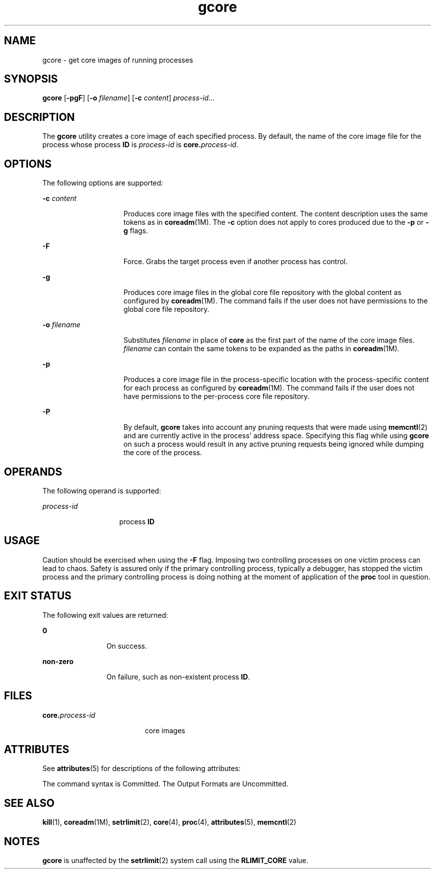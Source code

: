 '\" te
.\" Copyright 1989 AT&T
.\" Copyright (c) 2006, 2015, Oracle and/or its affiliates. All rights    reserved.
.TH gcore 1 "11 May 2015" "SunOS 5.11" "User Commands"
.SH NAME
gcore \- get core images of running processes
.SH SYNOPSIS
.LP
.nf
\fBgcore\fR [\fB-pgF\fR] [\fB-o\fR \fIfilename\fR] [\fB-c\fR \fIcontent\fR] \fIprocess-id\fR...
.fi

.SH DESCRIPTION
.sp
.LP
The \fBgcore\fR utility creates a core image of each specified process. By default, the name of the core image file for the process whose process \fBID\fR is \fIprocess-id\fR is \fBcore.\fR\fIprocess-id\fR.
.SH OPTIONS
.sp
.LP
The following options are supported:
.sp
.ne 2
.mk
.na
\fB\fB-c\fR \fIcontent\fR\fR
.ad
.RS 15n
.rt  
Produces core image files with the specified content. The content description uses the same tokens as in \fBcoreadm\fR(1M). The \fB-c\fR option does not apply to cores produced due to the \fB-p\fR or \fB-g\fR flags.
.RE

.sp
.ne 2
.mk
.na
\fB\fB-F\fR\fR
.ad
.RS 15n
.rt  
Force. Grabs the target process even if another process has control.
.RE

.sp
.ne 2
.mk
.na
\fB\fB-g\fR\fR
.ad
.RS 15n
.rt  
Produces core image files in the global core file repository with the global content as configured by \fBcoreadm\fR(1M). The command fails if the user does not have permissions to the global core file repository.
.RE

.sp
.ne 2
.mk
.na
\fB\fB\fR\fB-o\fR \fIfilename\fR\fR
.ad
.RS 15n
.rt  
Substitutes \fIfilename\fR in place of \fBcore\fR as the first part of the name of the core image files. \fIfilename\fR can contain the same tokens to be expanded as the paths in \fBcoreadm\fR(1M).
.RE

.sp
.ne 2
.mk
.na
\fB\fB-p\fR\fR
.ad
.RS 15n
.rt  
Produces a core image file in the process-specific location with the process-specific content for each process as configured by \fBcoreadm\fR(1M). The command fails if the user does not have permissions to the per-process core file repository.
.RE

.sp
.ne 2
.mk
.na
\fB\fB-P\fR\fR
.ad
.RS 15n
.rt  
By default, \fBgcore\fR takes into account any pruning requests that were made using \fBmemcntl\fR(2) and are currently active in the process' address space. Specifying this flag while using \fBgcore\fR on such a process would result in any active pruning requests being ignored while dumping the core of the process.
.RE

.SH OPERANDS
.sp
.LP
The following operand is supported:
.sp
.ne 2
.mk
.na
\fB\fIprocess-id\fR\fR
.ad
.RS 14n
.rt  
process \fBID\fR
.RE

.SH USAGE
.sp
.LP
Caution should be exercised when using the \fB-F\fR flag. Imposing two controlling processes on one victim process can lead to chaos. Safety is assured only if the primary controlling process, typically a debugger, has stopped the victim process and the primary controlling process is doing nothing at the moment of application of the \fBproc\fR tool in question.
.SH EXIT STATUS
.sp
.LP
The following exit values are returned:
.sp
.ne 2
.mk
.na
\fB\fB0\fR\fR
.ad
.RS 12n
.rt  
On success.
.RE

.sp
.ne 2
.mk
.na
\fBnon-zero\fR
.ad
.RS 12n
.rt  
On failure, such as non-existent process \fBID\fR.
.RE

.SH FILES
.sp
.ne 2
.mk
.na
\fB\fB\fR\fBcore.\fR\fB\fIprocess-id\fR\fR\fR
.ad
.RS 19n
.rt  
core images
.RE

.SH ATTRIBUTES
.sp
.LP
See \fBattributes\fR(5) for descriptions of the following attributes:
.sp

.sp
.TS
tab() box;
cw(2.75i) |cw(2.75i) 
lw(2.75i) |lw(2.75i) 
.
ATTRIBUTE TYPEATTRIBUTE VALUE
_
Availabilitysystem/core-os
_
Interface StabilitySee below.
.TE

.sp
.LP
The command syntax is Committed. The Output Formats are Uncommitted.
.SH SEE ALSO
.sp
.LP
\fBkill\fR(1), \fBcoreadm\fR(1M), \fBsetrlimit\fR(2), \fBcore\fR(4), \fBproc\fR(4), \fBattributes\fR(5), \fBmemcntl\fR(2)
.SH NOTES
.sp
.LP
\fBgcore\fR is unaffected by the \fBsetrlimit\fR(2) system call using the \fBRLIMIT_CORE\fR value.
